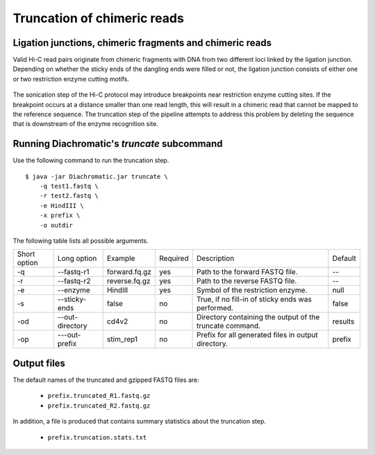 
Truncation of chimeric reads
============================

Ligation junctions, chimeric fragments and chimeric reads
~~~~~~~~~~~~~~~~~~~~~~~~~~~~~~~~~~~~~~~~~~~~~~~~~~~~~~~~~

Valid Hi-C read pairs originate from chimeric fragments with DNA from two different loci linked by the ligation
junction. Depending on whether the sticky ends of the dangling ends were filled or not, the ligation junction consists
of either one or two restriction enzyme cutting motifs.

.. figure:: img/sticky_and_blunt_ends.png
    :align: center

The sonication step of the Hi-C protocol may introduce breakpoints near restriction enzyme cutting
sites. If the breakpoint occurs at a distance smaller than one read length, this will result in a chimeric read that
cannot be mapped to the reference sequence.
The truncation step of the pipeline attempts to address this problem by deleting the sequence that is downstream of
the enzyme recognition site.

.. figure:: img/chimeric_reads.png
    :align: center



Running Diachromatic's *truncate* subcommand
~~~~~~~~~~~~~~~~~~~~~~~~~~~~~~~~~~~~~~~~~~~~

Use the following command to run the truncation step. ::

    $ java -jar Diachromatic.jar truncate \
        -q test1.fastq \
        -r test2.fastq \
        -e HindIII \
        -x prefix \
        -o outdir


The following table lists all possible arguments.

+--------------+-----------------+---------------+----------+----------------------------------------------------------+---------+
| Short option | Long option     | Example       | Required | Description                                              | Default |
+--------------+-----------------+---------------+----------+----------------------------------------------------------+---------+
| -q           | --fastq-r1      | forward.fq.gz | yes      | Path to the forward FASTQ file.                          |    --   |
+--------------+-----------------+---------------+----------+----------------------------------------------------------+---------+
| -r           | --fastq-r2      | reverse.fq.gz | yes      | Path to the reverse FASTQ file.                          |    --   |
+--------------+-----------------+---------------+----------+----------------------------------------------------------+---------+
| -e           | --enzyme        | HindIII       | yes      | Symbol of the restriction enzyme.                        | null    |
+--------------+-----------------+---------------+----------+----------------------------------------------------------+---------+
| -s           | --sticky-ends   | false         | no       | True, if no fill-in of sticky ends was performed.        | false   |
+--------------+-----------------+---------------+----------+----------------------------------------------------------+---------+
| -od          | --out-directory | cd4v2         | no       | Directory containing the output of the truncate command. | results |
+--------------+-----------------+---------------+----------+----------------------------------------------------------+---------+
| -op          | ---out-prefix   | stim_rep1     | no       | Prefix for all generated files in output directory.      | prefix  |
+--------------+-----------------+---------------+----------+----------------------------------------------------------+---------+

Output files
~~~~~~~~~~~~

The default names of the truncated and gzipped FASTQ files are:

    * ``prefix.truncated_R1.fastq.gz``
    * ``prefix.truncated_R2.fastq.gz``

In addition, a file is produced that contains summary statistics about the truncation step.

    * ``prefix.truncation.stats.txt``

